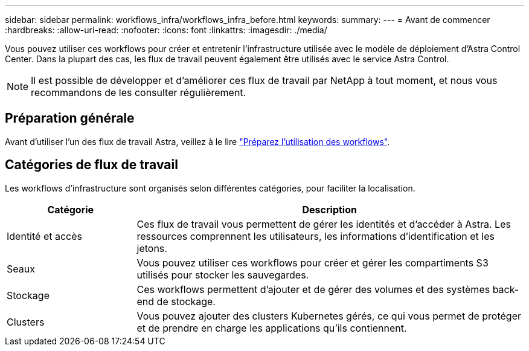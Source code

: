 ---
sidebar: sidebar 
permalink: workflows_infra/workflows_infra_before.html 
keywords:  
summary:  
---
= Avant de commencer
:hardbreaks:
:allow-uri-read: 
:nofooter: 
:icons: font
:linkattrs: 
:imagesdir: ./media/


[role="lead"]
Vous pouvez utiliser ces workflows pour créer et entretenir l'infrastructure utilisée avec le modèle de déploiement d'Astra Control Center. Dans la plupart des cas, les flux de travail peuvent également être utilisés avec le service Astra Control.


NOTE: Il est possible de développer et d'améliorer ces flux de travail par NetApp à tout moment, et nous vous recommandons de les consulter régulièrement.



== Préparation générale

Avant d'utiliser l'un des flux de travail Astra, veillez à le lire link:../get-started/prepare_to_use_workflows.html["Préparez l'utilisation des workflows"].



== Catégories de flux de travail

Les workflows d'infrastructure sont organisés selon différentes catégories, pour faciliter la localisation.

[cols="25,75"]
|===
| Catégorie | Description 


| Identité et accès | Ces flux de travail vous permettent de gérer les identités et d'accéder à Astra. Les ressources comprennent les utilisateurs, les informations d'identification et les jetons. 


| Seaux | Vous pouvez utiliser ces workflows pour créer et gérer les compartiments S3 utilisés pour stocker les sauvegardes. 


| Stockage | Ces workflows permettent d'ajouter et de gérer des volumes et des systèmes back-end de stockage. 


| Clusters | Vous pouvez ajouter des clusters Kubernetes gérés, ce qui vous permet de protéger et de prendre en charge les applications qu'ils contiennent. 
|===